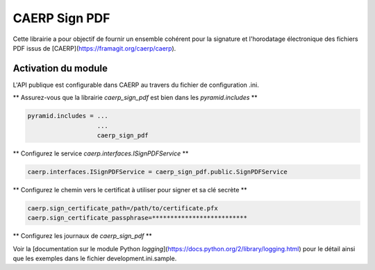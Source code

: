 CAERP Sign PDF
======================================================

Cette librairie a pour objectif de fournir un ensemble cohérent pour la signature et l'horodatage électronique des fichiers PDF issus de [CAERP](https://framagit.org/caerp/caerp).



Activation du module
---------------------

L'API publique est configurable dans CAERP au travers du fichier de configuration .ini.


** Assurez-vous que la librairie `caerp_sign_pdf` est bien dans les `pyramid.includes` **

.. code-block:: console

   pyramid.includes = ...
                      ...
                      caerp_sign_pdf


** Configurez le service `caerp.interfaces.ISignPDFService` **

.. code-block:: console

   caerp.interfaces.ISignPDFService = caerp_sign_pdf.public.SignPDFService


** Configurez le chemin vers le certificat à utiliser pour signer et sa clé secrète **

.. code-block:: console

   caerp.sign_certificate_path=/path/to/certificate.pfx
   caerp.sign_certificate_passphrase=**************************


** Configurez les journaux de `caerp_sign_pdf` **

Voir la [documentation sur le module Python `logging`](https://docs.python.org/2/library/logging.html) pour le détail ainsi que les exemples dans le fichier development.ini.sample.
